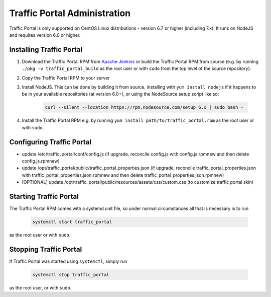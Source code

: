 ..
..
.. Licensed under the Apache License, Version 2.0 (the "License");
.. you may not use this file except in compliance with the License.
.. You may obtain a copy of the License at
..
..     http://www.apache.org/licenses/LICENSE-2.0
..
.. Unless required by applicable law or agreed to in writing, software
.. distributed under the License is distributed on an "AS IS" BASIS,
.. WITHOUT WARRANTIES OR CONDITIONS OF ANY KIND, either express or implied.
.. See the License for the specific language governing permissions and
.. limitations under the License.
..

*****************************
Traffic Portal Administration
*****************************
Traffic Portal is only supported on CentOS Linux distributions - version 6.7 or higher (including 7.x). It runs on NodeJS and requires version 6.0 or higher.


Installing Traffic Portal
=========================

#. Download the Traffic Portal RPM from `Apache Jenkins <https://builds.apache.org/job/trafficcontrol-master-build/>`_ or build the Traffic Portal RPM from source (e.g. by running ``./pkg -v traffic_portal_build`` as the root user or with ``sudo`` from the top level of the source repository).
#. Copy the Traffic Portal RPM to your server
#. Install NodeJS. This can be done by building it from source, installing with ``yum install nodejs`` if it happens to be in your available repositories (at version 6.0+), or using the NodeSource setup script like so:

	.. code-block:: bash

		curl --silent --location https://rpm.nodesource.com/setup_6.x | sudo bash -

#. Install the Traffic Portal RPM e.g. by running ``yum install path/to/traffic_portal.rpm`` as the root user or with ``sudo``.


Configuring Traffic Portal
==========================

- update /etc/traffic_portal/conf/config.js (if upgrade, reconcile config.js with config.js.rpmnew and then delete config.js.rpmnew)
- update /opt/traffic_portal/public/traffic_portal_properties.json (if upgrade, reconcile traffic_portal_properties.json with traffic_portal_properties.json.rpmnew and then delete traffic_portal_properties.json.rpmnew)
- [OPTIONAL] update /opt/traffic_portal/public/resources/assets/css/custom.css (to customize traffic portal skin)


Starting Traffic Portal
=======================

The Traffic Portal RPM comes with a systemd unit file, so under normal circumstances all that is necessary is to run

	.. code-block:: bash

		systemctl start traffic_portal

as the root user or with ``sudo``.

Stopping Traffic Portal
=======================

If Traffic Portal was started using ``systemctl``, simply run

	.. code-block:: bash

		systemctl stop traffic_portal

as the root user, or with ``sudo``.

